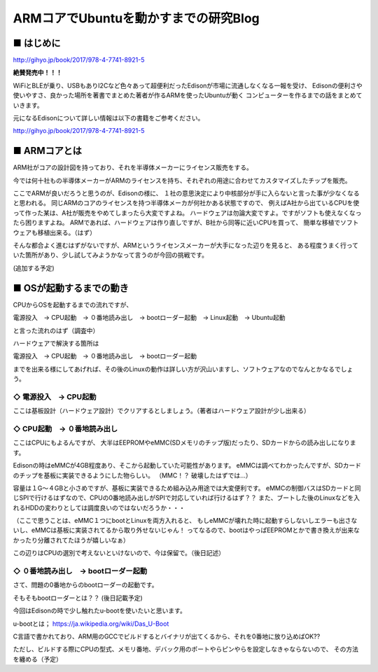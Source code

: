 ======================================
ARMコアでUbuntuを動かすまでの研究Blog
======================================

■ はじめに
--------------------------------------

.. image:: http://image.gihyo.co.jp/assets/images/cover/2017/9784774189215.jpg
   :width: 200px

http://gihyo.jp/book/2017/978-4-7741-8921-5

**絶賛発売中！！！**

WiFiとBLEが乗り、USBもありI2Cなど色々あって超便利だったEdisonが市場に流通しなくなる一報を受け、
Edisonの便利さや使いやすさ、良かった場所を著書でまとめた著者が作るARMを使ったUbuntuが動く
コンピューターを作るまでの話をまとめていきます。

元になるEdisonについて詳しい情報は以下の書籍をご参考ください。

http://gihyo.jp/book/2017/978-4-7741-8921-5


■ ARMコアとは
--------------------------------------

ARM社がコアの設計図を持っており、それを半導体メーカーにライセンス販売をする。

今では何十社もの半導体メーカーがARMのライセンスを持ち、それぞれの用途に合わせてカスタマイズしたチップを販売。

ここでARMが良いだろうと思うのが、Edisonの様に、
１社の意思決定により中核部分が手に入らないと言った事が少なくなると思われる。
同じARMのコアのライセンスを持つ半導体メーカが何社かある状態ですので、
例えばA社から出ているCPUを使って作った某は、A社が販売をやめてしまったら大変ですよね。
ハードウェアは勿論大変ですよ。ですがソフトも使えなくなったら困りますよね。
ARMであれば、ハードウェアは作り直しですが、B社から同等に近いCPUを買って、
簡単な移植でソフトウェアも移植出来る。（はず）

そんな都合よく進むはずがないですが、ARMというライセンスメーカーが大手になった辺りを見ると、
ある程度うまく行っていた箇所があり、少し試してみようかなって言うのが今回の挑戦です。

(追加する予定)

■ OSが起動するまでの動き
--------------------------------------

CPUからOSを起動するまでの流れですが、

電源投入　-> CPU起動　-> ０番地読み出し　-> bootローダー起動　-> Linux起動　-> Ubuntu起動

と言った流れのはず（調査中）

ハードウェアで解決する箇所は

電源投入　-> CPU起動　-> ０番地読み出し　-> bootローダー起動

までを出来る様にしてあげれば、その後のLinuxの動作は詳しい方が沢山いますし、ソフトウェアなのでなんとかなるでしょう。

◇ 電源投入　-> CPU起動
^^^^^^^^^^^^^^^^^^^^^^^^^^^^^^^^^^^^^^^^^^^

ここは基板設計（ハードウェア設計）でクリアするとしましょう。（著者はハードウェア設計が少し出来る）

◇ CPU起動　-> ０番地読み出し
^^^^^^^^^^^^^^^^^^^^^^^^^^^^^^^^^^^^^^^^^^^

ここはCPUにもよるんですが、
大半はEEPROMやeMMC(SDメモリのチップ版)だったり、SDカードからの読み出しになります。

Edisonの時はeMMCが4GB程度あり、そこから起動していた可能性があります。
eMMCは調べてわかったんですが、SDカードのチップを基板に実装できるようにした物らしい。
（MMC！？ 破壊したはずでは...）

容量は１G〜４GBと小さめですが、基板に実装できるため組み込み用途では大変便利です。
eMMCの制御バスはSDカードと同じSPIで行けるはずなので、CPUの0番地読み出しがSPIで対応していれば行けるはず？？
また、ブートした後のLinuxなどを入れるHDDの変わりとしては調度良いのではないだろうか・・・

（ここで思うことは、eMMC１つにbootとLinuxを両方入れると、
もしeMMCが壊れた時に起動すらしないしエラーも出さないし、eMMCは基板に実装されてるから取り外せないじゃん！
ってなるので、bootはやっぱEEPROMとかで書き換えが出来なかったり分離されてたほうが嬉しいなぁ）

この辺りはCPUの選別で考えないといけないので、今は保留で。（後日記述）

◇ ０番地読み出し　-> bootローダー起動
^^^^^^^^^^^^^^^^^^^^^^^^^^^^^^^^^^^^^^^^^^^

さて、問題の0番地からのbootローダーの起動です。

そもそもbootローダーとは？？ (後日記載予定)

今回はEdisonの時で少し触れたu-bootを使いたいと思います。

u-bootとは；
https://ja.wikipedia.org/wiki/Das_U-Boot

C言語で書かれており、ARM用のGCCでビルドするとバイナリが出てくるから、それを0番地に放り込めばOK??

ただし、ビルドする際にCPUの型式、メモリ番地、デバック用のポートやらピンやらを設定しなきゃならないので、
その方法を纏める（予定）
